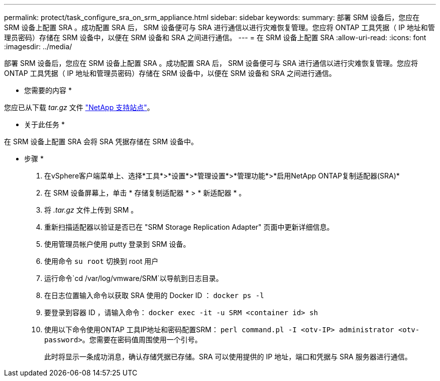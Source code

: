 ---
permalink: protect/task_configure_sra_on_srm_appliance.html 
sidebar: sidebar 
keywords:  
summary: 部署 SRM 设备后，您应在 SRM 设备上配置 SRA 。成功配置 SRA 后， SRM 设备便可与 SRA 进行通信以进行灾难恢复管理。您应将 ONTAP 工具凭据（ IP 地址和管理员密码）存储在 SRM 设备中，以便在 SRM 设备和 SRA 之间进行通信。 
---
= 在 SRM 设备上配置 SRA
:allow-uri-read: 
:icons: font
:imagesdir: ../media/


[role="lead"]
部署 SRM 设备后，您应在 SRM 设备上配置 SRA 。成功配置 SRA 后， SRM 设备便可与 SRA 进行通信以进行灾难恢复管理。您应将 ONTAP 工具凭据（ IP 地址和管理员密码）存储在 SRM 设备中，以便在 SRM 设备和 SRA 之间进行通信。

* 您需要的内容 *

您应已从下载 _tar.gz_ 文件 https://mysupport.netapp.com/site/products/all/details/otv/downloads-tab["NetApp 支持站点"]。

* 关于此任务 *

在 SRM 设备上配置 SRA 会将 SRA 凭据存储在 SRM 设备中。

* 步骤 *

. 在vSphere客户端菜单上、选择*工具*>*设置*>*管理设置*>*管理功能*>*启用NetApp ONTAP复制适配器(SRA)*
. 在 SRM 设备屏幕上，单击 * 存储复制适配器 * > * 新适配器 * 。
. 将 _.tar.gz_ 文件上传到 SRM 。
. 重新扫描适配器以验证是否已在 "SRM Storage Replication Adapter" 页面中更新详细信息。
. 使用管理员帐户使用 putty 登录到 SRM 设备。
. 使用命令 `su root` 切换到 root 用户
. 运行命令`cd /var/log/vmware/SRM`以导航到日志目录。
. 在日志位置输入命令以获取 SRA 使用的 Docker ID ： `docker ps -l`
. 要登录到容器 ID ，请输入命令： `docker exec -it -u SRM <container id> sh`
. 使用以下命令使用ONTAP 工具IP地址和密码配置SRM： `perl command.pl -I <otv-IP> administrator <otv-password>`。您需要在密码值周围使用一个引号。
+
此时将显示一条成功消息，确认存储凭据已存储。SRA 可以使用提供的 IP 地址，端口和凭据与 SRA 服务器进行通信。



